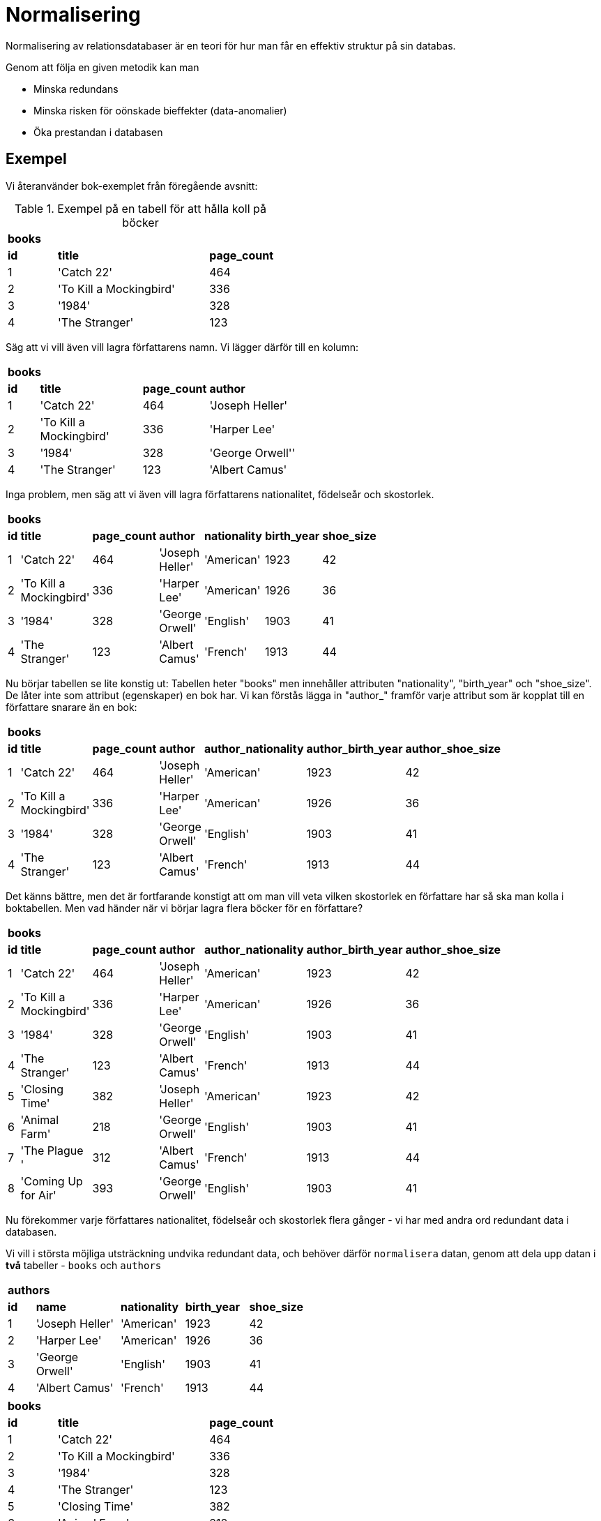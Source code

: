 = Normalisering

Normalisering av relationsdatabaser är en teori för hur man får en effektiv struktur på sin databas. 

Genom att följa en given metodik kan man 

- Minska redundans 
- Minska risken för oönskade bieffekter (data-anomalier) 
- Öka prestandan i databasen

== Exempel

Vi återanvänder bok-exemplet från föregående avsnitt:

.Exempel på en tabell för att hålla koll på böcker
[cols=">1,<3,>1", width="45%"]
|===
3+^| *books*
| *id*  | *title*                   | *page_count*
|  1    | 'Catch 22'                | 464
|  2    | 'To Kill a Mockingbird'   | 336
|  3    | '1984'                    | 328 
|  4    | 'The Stranger'            | 123
|=== 


Säg att vi vill även vill lagra författarens namn. Vi lägger därför till en kolumn:

[cols=">1,<3,>1,<3", width="50%"]
|===
4+^| *books*
| *id*  | *title*                   | *page_count*  | *author*
|  1    | 'Catch 22'                | 464           | 'Joseph Heller'
|  2    | 'To Kill a Mockingbird'   | 336           | 'Harper Lee'
|  3    | '1984'                    | 328           | 'George Orwell''
|  4    | 'The Stranger'            | 123           | 'Albert Camus'
|=== 

Inga problem, men säg att vi även vill lagra författarens nationalitet, födelseår och skostorlek. 

[cols=">1,<3,>1,<3,<2,>1,>1", width="60%"]
|===
7+^| *books*
| *id*  | *title*                   | *page_count*  | *author*          | *nationality* | *birth_year* | *shoe_size*
|  1    | 'Catch 22'                | 464           | 'Joseph Heller'   | 'American'    | 1923         | 42
|  2    | 'To Kill a Mockingbird'   | 336           | 'Harper Lee'      | 'American'    | 1926         | 36
|  3    | '1984'                    | 328           | 'George Orwell'   | 'English'     | 1903         | 41
|  4    | 'The Stranger'            | 123           | 'Albert Camus'    | 'French'      | 1913         | 44
|===

Nu börjar tabellen se lite konstig ut: Tabellen heter "books" men innehåller attributen "nationality", "birth_year" och "shoe_size". De låter inte som attribut (egenskaper) en bok har. Vi kan förstås lägga in "author_" framför varje attribut som är kopplat till en författare snarare än en bok:

[cols=">1,<3,>1,<3,<2,>1,>1", width="60%"]
|===
7+^| *books*
| *id*  | *title*                   | *page_count*  | *author*          | *author_nationality* | *author_birth_year* | *author_shoe_size*
|  1    | 'Catch 22'                | 464           | 'Joseph Heller'   | 'American'    | 1923         | 42
|  2    | 'To Kill a Mockingbird'   | 336           | 'Harper Lee'      | 'American'    | 1926         | 36
|  3    | '1984'                    | 328           | 'George Orwell'   | 'English'     | 1903         | 41
|  4    | 'The Stranger'            | 123           | 'Albert Camus'    | 'French'      | 1913         | 44
|===

Det känns bättre, men det är fortfarande konstigt att om man vill veta vilken skostorlek en författare har så ska man kolla i boktabellen. Men vad händer när vi börjar lagra flera böcker för en författare?

[cols=">1,<3,>1,<3,<2,>1,>1", width="60%"]
|===
7+^| *books*
| *id*  | *title*                   | *page_count*  | *author*          | *author_nationality* | *author_birth_year* | *author_shoe_size*
|  1    | 'Catch 22'                | 464           | 'Joseph Heller'   | 'American'    | 1923         | 42
|  2    | 'To Kill a Mockingbird'   | 336           | 'Harper Lee'      | 'American'    | 1926         | 36
|  3    | '1984'                    | 328           | 'George Orwell'   | 'English'     | 1903         | 41
|  4    | 'The Stranger'            | 123           | 'Albert Camus'    | 'French'      | 1913         | 44
|  5    | 'Closing Time'            | 382           | 'Joseph Heller'   | 'American'    | 1923         | 42
|  6    | 'Animal Farm'             | 218           | 'George Orwell'   | 'English'     | 1903         | 41
|  7    | 'The Plague  '            | 312           | 'Albert Camus'    | 'French'      | 1913         | 44
|  8    | 'Coming Up for Air'       | 393           | 'George Orwell'   | 'English'     | 1903         | 41
|===

Nu förekommer varje författares nationalitet, födelseår och skostorlek flera gånger - vi har med andra ord redundant data i databasen.

Vi vill i största möjliga utsträckning undvika redundant data, och behöver därför `normalisera` datan, genom att dela upp datan i **två** tabeller - `books` och `authors`

[cols=">1,<3,<2,<2,>1", width="50%"]
|===
5+^| *authors*
| *id* | *name*            | *nationality* | *birth_year* | *shoe_size*
|  1   | 'Joseph Heller'   | 'American'    | 1923         | 42
|  2   | 'Harper Lee'      | 'American'    | 1926         | 36
|  3   | 'George Orwell'   | 'English'     | 1903         | 41
|  4   | 'Albert Camus'    | 'French'      | 1913         | 44
|===

[cols=">1,<3,>1" width="45%"]
|===
3+^| *books*
| *id*  | *title*                   | *page_count*
|  1    | 'Catch 22'                | 464           
|  2    | 'To Kill a Mockingbird'   | 336           
|  3    | '1984'                    | 328           
|  4    | 'The Stranger'            | 123           
|  5    | 'Closing Time'            | 382           
|  6    | 'Animal Farm'             | 218           
|  7    | 'The Plague  '            | 312           
|  8    | 'Coming Up for Air'       | 393           
|===


Nu har vi normaliserat datan; data om författare i en tabell, och data om böcker i en annan. Ingen data är duplicerad. Dessvärre vet vi inte längre vilken författare som skrivit vilken bok.

För att hålla koll på vilken författare som skrivit vilken bok behöver vi lägga till en `främmande nyckel` i books-tabellen:



Normalisering leder vanligtvis till att tabeller delas upp och struktureras om. Tabeller kan uppfylla olika normalformer, beroende på hur långt normaliseringen drivs. De vanligaste normalformerna är första normalformen (1NF), andra normalformen (2NF) och tredje normalformen 3NF.

Om man följer stegen ovan kommer man rätt långt i normaliseringsprocessen, och det är mycket möjligt att ens databas blir helt normaliserad. Det är dock fortfarande viktigt att förstå den bakomliggande teorin bakom normalisering av relationsdatabaser. De problem som ändå uppstår kan man ofta hantera om man följer den enkla grundregeln "en typ av sak per tabell, och en sån sak per rad".

Men man behöver ändå förstå de bakomliggande teorierna och begreppen; det är inte alltid så lätt att inse vad de där "sakerna" som man ska ha en per rad egentligen är.

Ibland kan man även behöva analysera en existerande eller föreslagen design, och då måste man förstå, och kunna förklara, vilka problem den medför. Kanske måste man göra en avvägning mellan de nackdelar en dåligt normaliserad design medför, och arbetet att göra om databasen.

== Termer och Begrepp

För att kunna ta till sig och tillämpa teorin bakom normalformerna behöver man först lära sig och behärska ett par begrepp:

=== Tilläggsanomali

En tilläggsanomali (insertion anomaly) innebär att man inte kan lägga till data i en rad i en tabell innan man har information nog att fylla alla celler i raden.

.En tabell som visar på möjliga tilläggsanomalier
|===
4+^| *students*
| *name*  | *address*    | *course_code* | *course_name*
| adam    | adamvägen 1  | E1            | engelska 
| adam    | adamvägen 1  | S1            | svenska  
| adam    | adamvägen 1  | T1            | tyska    
| beata   | beatavägen 1 | E1            | engelska 
| beata   | beatavägen 1 | T1            | tyska    
|===

I tabellen ovan går det inte (utan att införa null-värden) att

 - lägga till (insert) en kurs utan att det finns en elev inskriven i kursen.
 - skriva in en elev utan att också lägga till eleven i en kurs

Detta är exempel på insertion anomalys. Insertion anomalys uppstår när man har "felaktiga" _funktionella beroenden_ (se nedan) i tabellen.

=== Uppdateringsanomali

En uppdateringsanomali (update anomaly) kan uppstå när man upprepar samma information på olika ställen i databasen. Det finns då en risk att man missar att ändra datan på flera olika ställen.

.En tabell som visar på en uppdateringsanomali
|===
4+^| *students*
| *name*  | *address*    | *course_code* | *course_name*
| adam    | adamvägen 1  | E1            | engelska 
| adam    | adamvägen 1  | S1            | svenska  
| adam    | adamvägen 1  | T1            | tyska    
| beata   | beatavägen 1 | E1            | engelska 
| beata   | göstavägen 1 | T1            | tyska    
|===

I tabellen ovan har adressen för beata endast uppdaterats i en av raderna. Update anomalys kan uppstå när man har "felaktiga" _funktionella beroenden_ (se nedan) i tabellen. 

=== Borttagningsanomali

En borttagningsanomali (deletion anomaly) innebär att man, när man tar bort en rad i en tabell, kan råka ta bort annan information som inte återkommer någon annanstans i databasern.

.En tabell som visar på en möjlig borttagninsanomali
|===
4+^| *students*
| *name*  | *address*    | *course_code* | *course_name*
| adam    | adamvägen 1  | E1            | engelska 
| adam    | adamvägen 1  | S1            | svenska  
| adam    | adamvägen 1  | T1            | tyska    
| beata   | beatavägen 1 | E1            | engelska 
| beata   | göstavägen 1 | T1            | tyska    
|===

Om man i tabellen ovan tar bort all information om "adam" så kommer även `course_name` och `course_code` för "svenska" försvinna från databasen, eftersom ingen annan elev är inskriven i denna kurs. Deletion anomalys kan uppstå när man har "felaktiga" _funktionella beroenden_ (se nedan) i tabellen. 

=== Funktionellt Beroende

Ett funktionellt beroende (fb) är ett beroende mellan attribut i en tabell. Låt oss anta att vi har en tabell med personnummer och namn:

.En tabell med ett funktionellt beroende mellan personnummer och namn
|===
2+^| *personer*
| *personnummer* | *namn* 
| 970811-xxxx    | Karl-Gustaf Sjöblom
| 560222-xxxx    | Viking Fors
| 590928-xxxx    | Alexis Lindroth
| 820402-xxxx    | Karl-Gustaf Sjöblom
|=== 

I tabellen ovan finns ett funktionellt beroende mellan `personnummer` och `namn`. Detta innebär att för ett givet personnummer kommer alltid samma namn returneras, men det omvända är inte sant - ett namn kommer inte garanterat returnera samma personnummer. Med andra ord: om samma personnummer skulle förekomma på två rader i tabellen, så måste värdena namnen också vara lika. 

Detta funktionella beroende kan beskrivas som `personnummer -> namn` vilket utläses som "personnumer _bestämmer_ namn" I det här exemplet är `personnummer` _determinanten_, eftersom den bestämmer eller _determinerar_ namnet.

Generaliserat brukar man skriva ut funktionella betenden som `A -> B`

.En tabell med _flera_ funktionella beroenden
|===
4+^| *students*
| *name*  | *address*    | *course_code* | *course_name*
| adam    | adamvägen 1  | E1            | engelska 
| adam    | adamvägen 1  | S1            | svenska  
| adam    | adamvägen 1  | T1            | tyska    
| beata   | beatavägen 1 | E1            | engelska 
| beata   | beatavägen 1 | T1            | tyska    
|===

I tabellen `students` ovan finns två olika, av varandra oberoende, funktionella beroenden:

- `name -> address`
- `course_code -> course_name`

Ett funktionellt beroende kan innehålla flera determinanter, det vill säga ett _flera_ attribut kan _tillsammans_ bestämma värdet på ett (eller flera) andra attribut.

.En tabell med funktionella beroenden med flera determinanter
|===
7+^| *songs*
| *title*          | *artist_name* | *album*                  | *year* | *length* | *path*        | *genre*
| TiK ToK          | Kesha         | Tik Tok                  | 2010   | 03:20    | tiktok.mp3    | Pop    
| Alors on danse   | DJ Team       | Hits Dance Club          | 2010   | 03:27    | alors.mp3     | Pop  
| Alors on danse   | DJ Team       | Hits Dance Club          | 2010   | 03:27    | alors.mp3     | Dance  
| Hot N Cold       | Katy Perry    | Hot N Cold               | 2008   | 03:43    | hotncold.mp3  | Pop    
| My Hero          | Foo Fighters  | The Colour and the Shape | 1997   | 04:20    | myhero.mp3    | Pop  
| My Hero          | Foo Fighters  | The Colour and the Shape | 1997   | 04:20    | myhero.mp3    | Rock
| Everlong         | Foo Fighters  | The Colour and the Shape | 1997   | 04:11    | everlong.mp3  | Pop  
| Everlong         | Foo Fighters  | The Colour and the Shape | 1997   | 04:11    | everlong.mp3  | Rock
| Everlong         | Xandra        | Everlong                 | 2018   | 04:00    | xeverlong.mp3 | Pop  
|===

Förutsatt att ingen artist får ge ut en låt med samma titel i olika album finns i `songs`-tabellen ovan (bland annat) följande funktionella beroenden:

- `{title, artist_name, album, year, length, genre} -> path`
- `{title, artist_name, album, year, length} -> path` 
- `{title, artist_name, album, year} -> path`
- `{title, artist_name, album} -> path`
- `{title, artist_name} -> path` 

Vilka andra funktionella beroenden kan du hitta?

=== Fullt Funktionellt Beroende

Ett fullt eller fullständigt funktionellt beronde (ffb) är ett funktionellt beroende där man inte kan ta bort någon av determinanterna utan att det funktionella beroendet upphör att gälla. Detta innebär att alla funktionella beroenden som enbart har _en_ determinant är fullständiga beroenden.

Fullt funktionella beroenden skrivs ut som `A => B`

I `songs`-tabellen ovan är `{title, artist_name} => path` ett fullt funktionellt beroende, eftersom man inte kan ta bort varesig `title` eller `artist_name` utan att det funktionella beroendet försvinner.

Vilka ffb skulle kunna finnas i tabellen nedan?

.En konstig tabell med funktionella beroenden
|===
4+^| *strange_table*
| *A* | *B*	| *C* | *D*
| 1	  | 4	| 10  | 100
| 2	  | 5	| 20  | 50
| 3	  | 6	| 20  | 200
| 1	  | 4	| 10  | 200
| 2	  | 6	| 20  | 0
| 3	  | 6	| 20  | 300
| 1	  | 4	| 10  | null
| 2	  | 6	| 20  | 50
| 3	  | 6	| 20  | 50
|===

=== Transitivt Beroende

Om `a -> b` och dessutom `b -> c` så är c transitivt beroende av a via b (förutsatt att b eller c inte bestämmer a)

.En tabell med transitionella beroenden
|===
6+^| *employees*
| *id* | *name*            | *position* | *school_name*   | *school_address* | *school_phone*
|  1   | Johan Bengtsson   | Teacher    | NTI Johanneberg | Origovägen 4     | 031-741 21 00    
|  2   | Anna Persson      | Teacher    | NTI Johanneberg | Origovägen 4     | 031-741 21 00 
|  3   | Fatima Alzanbouri | Principal  | NTI Johanneberg | Origovägen 4     | 031-741 21 00  
|  4   | Inge Naning       | Teacher    | NTI Södertörn   | Röntgenvägen 9   | 08-556 408 50
|  5   | Minna Salo        | Teacher    | NTI Södertörn   | Röntgenvägen 9   | 08-556 408 50  
|  6   | Andrew Gao        | Principal  | NTI Södertörn   | Röntgenvägen 9   | 08-556 408 50
|===

I tabellen ovan gäller (bland annat) `id -> school_name` men även `school_name -> {school_address, school_phone}`
Detta innebär att `school_address` och `school_phone` är transitionellt beroende av `id` via `school_name`

=== Supernyckel

En supernyckel (engelska: super key) består av ett eller flera attribut som _tillsammans_ kan användas för att unikt identifiera en tupel i tabellen, det vill säga: Det kombinationen av värden bland de ingående attributen måste vara unika inom tabellen. I `songs`-tabellen ovan finns (bland annat) följande supernycklar:

- `title`, `artist_name`, `album`, `year`, `length`, `genre`
- `title`, `artist_name`, `album`, `year`, `length` 
- `title`, `artist_name`, `album`, `year`
- `title`, `artist_name`, `album`
- `title`, `artist_name` 

=== Kandidatnycklar

En kandidatnyckel är en supernyckel utan redundanta attribut, det vill säga den supernyckel där vi inte kan ta bort fler attribut utan att vi inte längre kan garantera att raden kommer vara unik. I `songs`-tabellen ovan skulle kandidatnyckeln bestå av `title` tillsammans med `artist_name`

=== Primärnyckel

En primärnyckel (engelska: primary key) är den av kandidatnycklarna (om det finns flera) designern av databasen har valt ut att använda för interaktion med en given tabell.

=== Icke-nyckel-attribut

Ett icke-nyckel-attribut (engelska: non-key attribute) är ett attribut som inte är ingår i _någon_ av tabellens kandidatnycklar

I `songs`-tabellen är därmed följande attribut icke-primär-attribut: `album`, `year`, `length`, `path`, `genre`.

== Normalformerna

=== Första Normalformen (1NF)

Regler för Första Normalformen (1NF)

- Varje attribut i en tabell måste vara atomärt (dvs innehålla ett enda värde)
- Varje tupel i en tabell måste vara unik, det vill säga det får i tabellen inte finnas två identiska rader. 

Första normalformen är egentligen den enda normalform en relationsdatabas _måste_ uppfylla för att fungera (men för att undvika uppdateringsanomalier (update anomalies) så är det rekommenderat att normalisera tom 3NF).

.En students-tabell som inte når upp till 1NF
|===
3+^| *students*
| *personnr*     | *namn*               | *courses* 
| 010811-xxxx    | Karl-Gustaf Sjöblom  | EN7, SV3, MA4
| 000222-xxxx    | Viking Fors          | EN7, MA4
| 020928-xxxx    | Alexis Lindroth      | 
| 020402-xxxx    | Karl-Gustaf Sjöblom  | EN5, MA2, KE1, PROG1
|=== 


I `students`-tabellen ovan innehåller `course`-attributet flera värden, det vill säga, det är inte atomärt. 

Man skulle kunna lösa problemet med att lägga in fler kolumner för kurser, t.ex course1, course2, course3, etc. Detta skulle dock betyda att de elever som inte läser maximalt antalt kurser kommer ha en eller flera kolumn utan värde i. 

Om man ska lägga in elever med fler kurser än vad man räknat med skulle vara maximalt antal kurser skulle det inte att gå. Det kommer också att uppstå problem med frågeställningen i tabellen:

.tänk följande fråga för att ta reda på om någon läser engelska 7
[source,sql]
----
SELECT *
FROM students 
WHERE course1 = 'EN7' OR
      course2 = 'EN7' OR
      course3 = 'EN7' OR
      course4 = 'EN7' OR
      course5 = 'EN7' OR
      ...
----

Man skulle även kunna lösa problemet genom att skapa en kolumn för varje kurs som finns, och som värde ha true/false/null baserat på om eleven läser kursen eller inte. Detta skulle innebära en väldig massa onödiga false eller nullvärden, och så fort en ny kurs läggs till eller tas bort skulle man behöva modifiera tabellen - en synnerligen dyr (tids- och resursmässigt) och otymplig operation.

En möjlig lösning som skulle uppfylla 1NF är att varje elev förekommer på flera rader:

.En students-tabell som når upp till 1NF
|===
3+^| *students*
| *personnr*     | *namn*               | *courses* 
| 010811-xxxx    | Karl-Gustaf Sjöblom  | EN7
| 010811-xxxx    | Karl-Gustaf Sjöblom  | SV3
| 010811-xxxx    | Karl-Gustaf Sjöblom  | MA4
| 000222-xxxx    | Viking Fors          | EN7
| 000222-xxxx    | Viking Fors          | MA4
| 020928-xxxx    | Alexis Lindroth      | 
| 020402-xxxx    | Karl-Gustaf Sjöblom  | EN5
| 020402-xxxx    | Karl-Gustaf Sjöblom  | MA2
| 020402-xxxx    | Karl-Gustaf Sjöblom  | KE1
| 020402-xxxx    | Karl-Gustaf Sjöblom  | PROG1
|=== 

Om man ser tillbaks till tilläggs/uppdaterings/borttagningsanomalierna kan man dock se att detta inte är en bra lösning.

Ett _bättre_ alternativ är att uppfylla 1NF genom att dela upp tabellen i två olika tabeller:

.en students-tabell som når upp till 1NF
|===
2+^| *students*
| *personnr*     | *namn*                
| 010811-xxxx    | Karl-Gustaf Sjöblom
| 000222-xxxx    | Viking Fors      
| 020928-xxxx    | Alexis Lindroth  
| 020402-xxxx    | Karl-Gustaf Sjöblom 
|=== 

.en courses-tabell som når upp till 1NF
|===
2+^| *courses*
| *personnr*   | *course* 
| 010811-xxxx  | EN7
| 010811-xxxx  | SV3
| 010811-xxxx  | MA4
| 000222-xxxx  | EN7
| 000222-xxxx  | MA4
| 020402-xxxx  | EN5
| 020402-xxxx  | MA2
|=== 

Även om denna uppdelning är bättre ger den inte ett bra skydd mot anomalier - hur lägger man t.ex. till en kurs som ingen student läser, eller vad händer när ingen student längre läser t.ex. "EN7"?

Ännu bättre hade antagligen varit att dela upp tabellen i _tre_ tabeller varav en _relationstabell_, men det bryr sig inte 1NF om.

==== Övningsuppgift

Normalisera nedanstående tabell så den uppfyller 1NF.

|===
2+^| *friends*
| *name*  | *phone_numbers*
| Adam    | 123, 234
| Beata   | 345, 456
| Charles | 567, 678, 789
|===

=== Andra Normalformen (2NF)

Regler för Andra Normalformen (2NF)

- Alla regler för 1NF är uppfyllda
- Alla icke-nyckel-attribut är fullt funktionsberoende (ffb) av tabellens kandidat/primärnyckel

Tabeller som uppfyller 2NF har mindre redundans är tabeller i 1NF men de kan fortfarande lida av uppdateringsanomalier.

Eftersom alla funktionella beroenden där det finns en _ensam_ determinant är _fullständiga_ funktioneller beroenden, innebär det att alla tabeller som upfyller 1NF och har en primärnyckel bestående av enbart 1 attribut automatiskt uppfyller 2NF. Detta är även det enklaste sättet att garantera 2NF.

.songs-tabellen
|===
7+^| *songs*
| *title*          | *artist_name* | *album*                  | *year* | *length* | *path*        | *genre*
| TiK ToK          | Kesha         | Tik Tok                  | 2010   | 03:20    | tiktok.mp3    | Pop    
| Alors on danse   | DJ Team       | Hits Dance Club          | 2010   | 03:27    | alors.mp3     | Pop  
| Alors on danse   | DJ Team       | Hits Dance Club          | 2010   | 03:27    | alors.mp3     | Dance  
| Hot N Cold       | Katy Perry    | Hot N Cold               | 2008   | 03:43    | hotncold.mp3  | Pop    
| My Hero          | Foo Fighters  | The Colour and the Shape | 1997   | 04:20    | myhero.mp3    | Pop  
| My Hero          | Foo Fighters  | The Colour and the Shape | 1997   | 04:20    | myhero.mp3    | Rock
| Everlong         | Foo Fighters  | The Colour and the Shape | 1997   | 04:11    | everlong.mp3  | Pop  
| Everlong         | Foo Fighters  | The Colour and the Shape | 1997   | 04:11    | everlong.mp3  | Rock
| Everlong         | Xandra        | Everlong                 | 2018   | 04:00    | xeverlong.mp3 | Pop  
|===


I `songs`-tabellen är `album`, `year`, `length` samt `path` icke-nyckel-attribut som har ett fullt funktionellt beroende av vår kandidatnyckel `{title, artist_name }`. `genre`, däremot, har _inte_ ett fullt funktionellt beroende på kandidatnyckeln - samma kandidanyckel kan användas för att få tillbaks olika genres. Detta innebär att vår tabell inte ännu uppfyller 2NF.

Vi börjar med att ange ett nytt attribut (`id`) som primärnyckel:

.songs-tabellen med ny primärnyckel 
|===
8+^| *songs*
| *id* | *title*          | *artist_name* | *album*                  | *year* | *length* | *path*        | *genre*
|  1   | TiK ToK          | Kesha         | Tik Tok                  | 2010   | 03:20    | tiktok.mp3    | Pop    
|  2   | Alors on danse   | DJ Team       | Hits Dance Club          | 2010   | 03:27    | alors.mp3     | Pop  
|  2   | Alors on danse   | DJ Team       | Hits Dance Club          | 2010   | 03:27    | alors.mp3     | Dance  
|  3   | Hot N Cold       | Katy Perry    | Hot N Cold               | 2008   | 03:43    | hotncold.mp3  | Pop    
|  4   | My Hero          | Foo Fighters  | The Colour and the Shape | 1997   | 04:20    | myhero.mp3    | Pop  
|  4   | My Hero          | Foo Fighters  | The Colour and the Shape | 1997   | 04:20    | myhero.mp3    | Rock
|  5   | Everlong         | Foo Fighters  | The Colour and the Shape | 1997   | 04:11    | everlong.mp3  | Pop  
|  5   | Everlong         | Foo Fighters  | The Colour and the Shape | 1997   | 04:11    | everlong.mp3  | Rock
|  6   | Everlong         | Xandra        | Everlong                 | 2018   | 04:00    | xeverlong.mp3 | Pop  
|===

Eftersom primärnycklar måste vara unika inom en tabell har vi ett problem: id 2, 4 samt 5 förekommer flera gånger i tabellen. Detta är inte tillåtet.

För att komma åt detta behöver vi bryta ut `genre` till en egen tabell, då det är `genre` som är orsaken till att ett samma id förekommer flera gånger i tabellen.

För att garantera att `genre`-tabellen uppnår 2NF ser vi samtidigt till att ge den en primärnyckel (`id`) (eftersom genre i vår modell inte har några andra attribut kopplade till sig behövs det inte egentligen en ny primärnyckel, men det är enklast att oftast göra likadant).

.genres-tabellen
|===
2+^| *genres* 
| *id* | *genre*
|  1   | Pop    
|  2   | Dance  
|  3   | Rock
|===

.songs-tabellen utan genre
|===
7+^| *songs*
| *id* | *title*          | *artist_name* | *album*                  | *year* | *length* | *path*       
|  1   | TiK ToK          | Kesha         | Tik Tok                  | 2010   | 03:20    | tiktok.mp3   
|  2   | Alors on danse   | DJ Team       | Hits Dance Club          | 2010   | 03:27    | alors.mp3    
|  3   | Hot N Cold       | Katy Perry    | Hot N Cold               | 2008   | 03:43    | hotncold.mp3 
|  4   | My Hero          | Foo Fighters  | The Colour and the Shape | 1997   | 04:20    | myhero.mp3   
|  5   | Everlong         | Foo Fighters  | The Colour and the Shape | 1997   | 04:11    | everlong.mp3 
|  6   | Everlong         | Xandra        | Everlong                 | 2018   | 04:00    | xeverlong.mp3
|===

Vi har nu ett nytt problem: Vi kan inte längre se vilken/vilka genres en låt tillhör.

I enligt med diskussionen om kurser i avsnittet om 1NF går det inte att lägga till några `genre`-attribut i `songs`-tabellen, och samma gäller eventuella `songs`-attribut i `genre`-tabellen. Eftersom vi i `genres`-tabellen har en primärnyckel med en ensam determinant får samma `genre` inte förekomma på flera rader.

Detta innebär att vi i detta fall behöver skapa en tredje-tabell:

.genres-songs-tabellen
|===
2+^| *genres* 
| *song_id* | *genre_id*
|     1     |   1    
|     2     |   1  
|     2     |   2
|     3     |   1
|     4     |   1
|     4     |   3
|     5     |   1
|     5     |   3
|     6     |   1
|===

`genres-songs`-tabellen innehåller följande funktinonella beroenden: `{genre_id, song_id} => {genre_id, song_id}`. Även här skulle vi, om vi ville, kunna stoppa in en ny primärnyckel med endast en determinant, men i det här fallet behövs det inte (eftersom `genre-songs` är en relationstabell utan icke-nyckel-attribut).

Nu uppfyller samtliga 3 tabeller 2NF.

==== Övningsuppgift

Normalisera nedanstående tabell som hjälper ett bibliotek hålla koll på sina låneböcker så den uppfyller 2NF

|===
6+^| *books*
| *title_id* | *isbn*            | *loan_barcode* | *title*                             | *author*         | *condition*
| 1          | 978-91-27-14196-4 | 1000001        | The Hitchiker's Guide to the Galaxy | Douglas Adams    | Good
| 1          | 978-91-27-14196-4 | 1000002        | The Hitchiker's Guide to the Galaxy | Douglas Adams    | Good
| 1          | 978-91-27-14196-4 | 1000003        | The Hitchiker's Guide to the Galaxy | Douglas Adams    | Poor
| 2          | 978-05-52-17189-2 | 1000004        | Good Omens                          | Neil Gaiman      | Good
| 2          | 978-05-52-17189-2 | 1000004        | Good Omens                          | Terry Pratchett  | Good
| 2          | 978-05-52-17189-2 | 1000005        | Good Omens                          | Neil Gaiman      | Mint
| 2          | 978-05-52-17189-2 | 1000005        | Good Omens                          | Terry Pratchett  | Mint
|===

=== Tredje Normalformen (3NF)

Regler för Tredje Normalformen (3NF)

- Alla regler för 2NF är uppfyllda
- Inget icke-nyckel-attribut är transitivt beroende av primärnyckeln.

.En tabell med transitionella beroenden
|===
5+^| *employees*
| *name*            | *position* | *school_name*   | *school_address* | *school_phone*
| Johan Bengtsson   | Teacher    | NTI Johanneberg | Origovägen 4     | 031-741 21 00    
| Anna Persson      | Teacher    | NTI Johanneberg | Origovägen 4     | 031-741 21 00 
| Fatima Alzanbouri | Principal  | NTI Johanneberg | Origovägen 4     | 031-741 21 00  
| Inge Naning       | Teacher    | NTI Södertörn   | Röntgenvägen 9   | 08-556 408 50
| Minna Salo        | Teacher    | NTI Södertörn   | Röntgenvägen 9   | 08-556 408 50  
| Andrew Gao        | Principal  | NTI Södertörn   | Röntgenvägen 9   | 08-556 408 50
|===

De transitionella beroendena i tabellen ovan (`name -> school_name` och `school_name -> school_address`) innebär redundant data i tabellen.

Genom att bryta ut de transitionella beroendena (och därmed den redundanta datan) i egna tabeller kan vi uppnå 3NF:

.En employees-tabell utan transitionella beroenden
|===
3+^| *employees*
| *name*            | *position* | *school_name*    
| Johan Bengtsson   | Teacher    | NTI Johanneberg      
| Anna Persson      | Teacher    | NTI Johanneberg   
| Fatima Alzanbouri | Principal  | NTI Johanneberg    
| Inge Naning       | Teacher    | NTI Södertörn    
| Minna Salo        | Teacher    | NTI Södertörn      
| Andrew Gao        | Principal  | NTI Södertörn    
|===

.En schools-tabell utan transitionella beroenden
|===
3+^| *schools*
| *school_name*   | *school_address* | *school_phone*
| NTI Johanneberg | Origovägen 4     | 031-741 21 00    
| NTI Södertörn   | Röntgenvägen 9   | 08-556 408 50
|===

==== Övningsuppgift

Vaktmästaren på en gymnasieskola behöver en databas för att hålla koll på elevernas skåp och nycklar.

Vaktmästaren berättar följande:

- Varje skåp har ett skåpnummer.
- Varje skåp står i en kolumn.
- Varje skåp har en höjd (botten, mitten eller toppen).
- En elev kan ha ett (men endast ett) skåp.
- Det kan finnas tomma skåp.
- Varje skåp har en låscylinder. 
- Det finns låscylindrar som inte sitter i ett skåp.
- Varje låscylinder har en eller flera nycklar.
- Varje nyckel har ett nyckelnummer.
- Varje låscylinder tillhör en nummerserie. 
- Varje nummerserie har en huvudnyckel.
- Skåpets nummer överensstämmer inte med låscylinderns nummer (och eleverna vet inte vad låscylindern har för nummer).
- Om en elev slarvar bort nyckeln till sitt skåp behöver vaktmästaren byta cylindern mot en ledig cylinder med kvarvarande reservnycklar och den "nya" cylindern får inte tidigare suttit i samma skåp.
- Vaktmästaren behöver hålla koll på borttappade nycklars nyckelnummer så hen vet vilken cylinder nyckeln tillhör om nyckeln skulle hittas senare.
- Om samtliga nycklar till ett skåp slarvats bort behöver skåpets låscylinder bytas, och den gamla låscylindern markeras som förverkad (men om en nyckel till en förverkad cylinder senare hittas behöver man kunna ta bort förverkningsmarkeringen).
- För att undvika att elever i samma klass har skåpen ovan/under varandra behöver vaktmästaren även veta elevens klass.

För närvarande använder vaktmästaren ett excelark för att hålla koll på detta. Det ser ut som följer:

image::02_relationsdatabaser/img/lockers.png[]

Omvandla excelarket till en relationsdatabas där samtliga tabeller uppfyller 3NF.

=== Boyce-Codd Normalform (BCNF)

Regler för Boyce-Codd Normalform (BCNF)

- Alla regler för 3NF är uppfyllda
- Varje attribut i tabellen måste vara kopplat till nyckeln, hela nyckeln och inget annat.

.En schools-tabell med ny primärnyckel
|===
4+^| *schools*
| *id* | *school_name*   | *school_address* | *school_phone*
|  1   | NTI Johanneberg | Origovägen 4     | 031-741 21 00    
|  2   | NTI Södertörn   | Röntgenvägen 9   | 08-556 408 50
|===

.En employees-tabell med två främmande nycklar
|===
4+^| *employees*
| *id* | *name*            | *position_id* | *school_id* 
|  1   | Johan Bengtsson   | 1             | 1               
|  2   | Anna Persson      | 1             | 1            
|  3   | Fatima Alzanbouri | 2             | 1             
|  4   | Inge Naning       | 1             | 2           
|  5   | Minna Salo        | 1             | 2             
|  6   | Andrew Gao        | 2             | 2           
|===

.En positions-tabell 
|===
2+^| *positions*
| *id* | *name*     
|  1   | Teacher                   
|  2   | Principal                
|===

==== Övningsuppgift

Uppdatera elvskåpsdatabasen (om nödvändigt) så samtliga tabeller uppfyller BCNF.